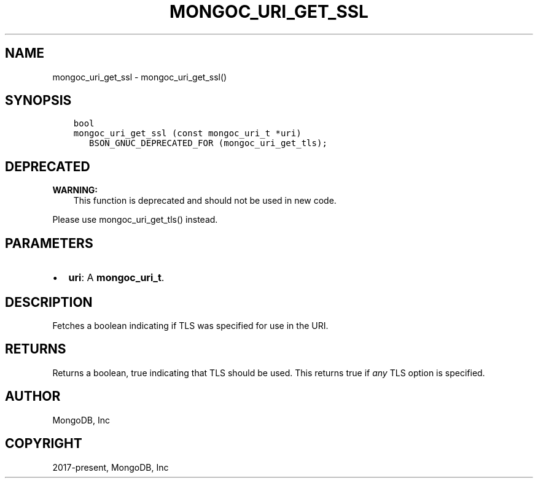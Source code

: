 .\" Man page generated from reStructuredText.
.
.TH "MONGOC_URI_GET_SSL" "3" "Apr 08, 2021" "1.17.5" "libmongoc"
.SH NAME
mongoc_uri_get_ssl \- mongoc_uri_get_ssl()
.
.nr rst2man-indent-level 0
.
.de1 rstReportMargin
\\$1 \\n[an-margin]
level \\n[rst2man-indent-level]
level margin: \\n[rst2man-indent\\n[rst2man-indent-level]]
-
\\n[rst2man-indent0]
\\n[rst2man-indent1]
\\n[rst2man-indent2]
..
.de1 INDENT
.\" .rstReportMargin pre:
. RS \\$1
. nr rst2man-indent\\n[rst2man-indent-level] \\n[an-margin]
. nr rst2man-indent-level +1
.\" .rstReportMargin post:
..
.de UNINDENT
. RE
.\" indent \\n[an-margin]
.\" old: \\n[rst2man-indent\\n[rst2man-indent-level]]
.nr rst2man-indent-level -1
.\" new: \\n[rst2man-indent\\n[rst2man-indent-level]]
.in \\n[rst2man-indent\\n[rst2man-indent-level]]u
..
.SH SYNOPSIS
.INDENT 0.0
.INDENT 3.5
.sp
.nf
.ft C
bool
mongoc_uri_get_ssl (const mongoc_uri_t *uri)
   BSON_GNUC_DEPRECATED_FOR (mongoc_uri_get_tls);
.ft P
.fi
.UNINDENT
.UNINDENT
.SH DEPRECATED
.sp
\fBWARNING:\fP
.INDENT 0.0
.INDENT 3.5
This function is deprecated and should not be used in new code.
.UNINDENT
.UNINDENT
.sp
Please use mongoc_uri_get_tls() instead.
.SH PARAMETERS
.INDENT 0.0
.IP \(bu 2
\fBuri\fP: A \fBmongoc_uri_t\fP\&.
.UNINDENT
.SH DESCRIPTION
.sp
Fetches a boolean indicating if TLS was specified for use in the URI.
.SH RETURNS
.sp
Returns a boolean, true indicating that TLS should be used. This returns true if \fIany\fP TLS option is specified.
.SH AUTHOR
MongoDB, Inc
.SH COPYRIGHT
2017-present, MongoDB, Inc
.\" Generated by docutils manpage writer.
.
